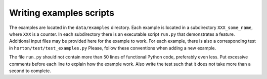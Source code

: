Writing examples scripts
########################

The examples are located in the ``data/examples`` directory. Each example is located
in a subdirectory ``XXX_some_name``, where ``XXX`` is a counter. In each
subdirectory there is an executable script ``run.py`` that demonstrates a
feature. Additional input files may be provided here for the example to work.
For each example, there is also a corresponding test in
``horton/test/test_examples.py`` Please, follow these conventions when adding a
new example.

The file ``run.py`` should not contain more than 50 lines of functional Python
code, preferably even less. Put excessive comments before each line to explain
how the example work. Also write the test such that it does not take more than a
second to complete.
